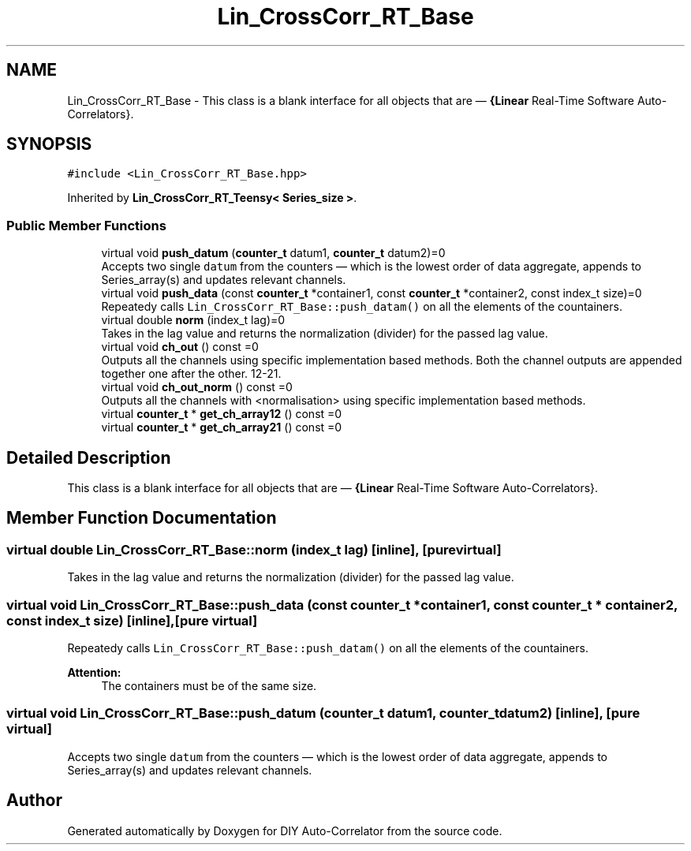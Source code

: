 .TH "Lin_CrossCorr_RT_Base" 3 "Fri Sep 3 2021" "Version 1.0" "DIY Auto-Correlator" \" -*- nroff -*-
.ad l
.nh
.SH NAME
Lin_CrossCorr_RT_Base \- This class is a blank interface for all objects that are — \fB{Linear\fP Real-Time Software Auto-Correlators}\&.  

.SH SYNOPSIS
.br
.PP
.PP
\fC#include <Lin_CrossCorr_RT_Base\&.hpp>\fP
.PP
Inherited by \fBLin_CrossCorr_RT_Teensy< Series_size >\fP\&.
.SS "Public Member Functions"

.in +1c
.ti -1c
.RI "virtual void \fBpush_datum\fP (\fBcounter_t\fP datum1, \fBcounter_t\fP datum2)=0"
.br
.RI "Accepts two single \fCdatum\fP from the counters — which is the lowest order of data aggregate, appends to Series_array(s) and updates relevant channels\&. "
.ti -1c
.RI "virtual void \fBpush_data\fP (const \fBcounter_t\fP *container1, const \fBcounter_t\fP *container2, const index_t size)=0"
.br
.RI "Repeatedy calls \fCLin_CrossCorr_RT_Base::push_datam()\fP on all the elements of the countainers\&. "
.ti -1c
.RI "virtual double \fBnorm\fP (index_t lag)=0"
.br
.RI "Takes in the lag value and returns the normalization (divider) for the passed lag value\&. "
.ti -1c
.RI "virtual void \fBch_out\fP () const =0"
.br
.RI "Outputs all the channels using specific implementation based methods\&. Both the channel outputs are appended together one after the other\&. 12-21\&. "
.ti -1c
.RI "virtual void \fBch_out_norm\fP () const =0"
.br
.RI "Outputs all the channels with \fB\fP <normalisation> using specific implementation based methods\&. "
.ti -1c
.RI "virtual \fBcounter_t\fP * \fBget_ch_array12\fP () const =0"
.br
.ti -1c
.RI "virtual \fBcounter_t\fP * \fBget_ch_array21\fP () const =0"
.br
.in -1c
.SH "Detailed Description"
.PP 
This class is a blank interface for all objects that are — \fB{Linear\fP Real-Time Software Auto-Correlators}\&. 
.SH "Member Function Documentation"
.PP 
.SS "virtual double Lin_CrossCorr_RT_Base::norm (index_t lag)\fC [inline]\fP, \fC [pure virtual]\fP"

.PP
Takes in the lag value and returns the normalization (divider) for the passed lag value\&. 
.SS "virtual void Lin_CrossCorr_RT_Base::push_data (const \fBcounter_t\fP * container1, const \fBcounter_t\fP * container2, const index_t size)\fC [inline]\fP, \fC [pure virtual]\fP"

.PP
Repeatedy calls \fCLin_CrossCorr_RT_Base::push_datam()\fP on all the elements of the countainers\&. 
.PP
\fBAttention:\fP
.RS 4
The containers must be of the same size\&. 
.RE
.PP

.SS "virtual void Lin_CrossCorr_RT_Base::push_datum (\fBcounter_t\fP datum1, \fBcounter_t\fP datum2)\fC [inline]\fP, \fC [pure virtual]\fP"

.PP
Accepts two single \fCdatum\fP from the counters — which is the lowest order of data aggregate, appends to Series_array(s) and updates relevant channels\&. 

.SH "Author"
.PP 
Generated automatically by Doxygen for DIY Auto-Correlator from the source code\&.

